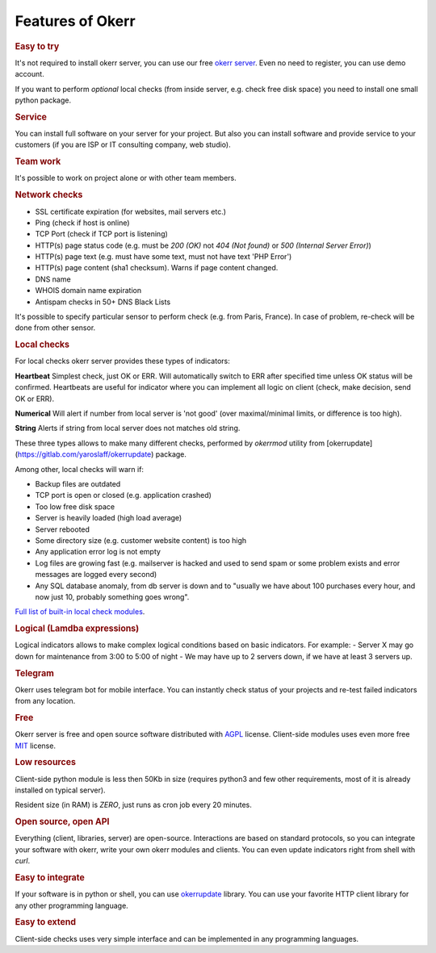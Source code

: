 
Features of Okerr
##################

.. rubric:: Easy to try

It's not required to install okerr server, you can use our free `okerr server <https://okerr.com>`_. Even no need to register, you can use demo account.

If you want to perform *optional* local checks (from inside server, e.g. check free disk space) you need to install one small python package.

.. rubric:: Service

You can install full software on your server for your project. But also you can install software and provide service to your customers (if you are ISP or IT consulting company, web studio).

.. rubric:: Team work

It's possible to work on project alone or with other team members.

.. rubric:: Network checks

- SSL certificate expiration (for websites, mail servers etc.)
- Ping (check if host is online)
- TCP Port (check if TCP port is listening)
- HTTP(s) page status code (e.g. must be `200 (OK)` not `404 (Not found)` or `500 (Internal Server Error)`)
- HTTP(s) page text (e.g. must have some text, must not have text 'PHP Error')
- HTTP(s) page content (sha1 checksum). Warns if page content changed.  
- DNS name
- WHOIS domain name expiration
- Antispam checks in 50+ DNS Black Lists

It's possible to specify particular sensor to perform check (e.g. from Paris, France). In case of problem, re-check will be done from other sensor.

.. rubric:: Local checks

For local checks okerr server provides these types of indicators:

**Heartbeat** 
Simplest check, just OK or ERR. Will automatically switch to ERR after specified time unless OK status will be confirmed. Heartbeats are useful for indicator where you can implement all logic on client (check, make decision, send OK or ERR).

**Numerical**
Will alert if number from local server is 'not good' (over maximal/minimal limits, or difference is too high).  

**String**
Alerts if string from local server does not matches old string.

These three types allows to make many different checks, performed by `okerrmod` utility from [okerrupdate](https://gitlab.com/yaroslaff/okerrupdate) package.

Among other, local checks will warn if:

- Backup files are outdated
- TCP port is open or closed (e.g. application crashed)
- Too low free disk space
- Server is heavily loaded (high load average)
- Server rebooted
- Some directory size (e.g. customer website content) is too high
- Any application error log is not empty
- Log files are growing fast (e.g. mailserver is hacked and used to send spam or some problem exists and error messages are logged every second)
- Any SQL database anomaly, from db server is down and to "usually we have about 100 purchases every hour, and now just 10, probably something goes wrong".

`Full list of built-in local check modules <https://okerrupdate.readthedocs.io/en/latest/basic-okerrmod-modules.html>`_. 

.. rubric:: Logical (Lamdba expressions)

Logical indicators allows to make complex logical conditions based on basic indicators. For example:
- Server X may go down for maintenance from 3:00 to 5:00 of night
- We may have up to 2 servers down, if we have at least 3 servers up.

.. rubric:: Telegram 

Okerr uses telegram bot for mobile interface. You can instantly check status of your projects and re-test failed indicators from any location. 

.. rubric:: Free

Okerr server is free and open source software distributed with `AGPL <https://www.gnu.org/licenses/agpl-3.0.en.html>`_ license. Client-side modules uses even more free `MIT <https://opensource.org/licenses/MIT>`_ license.

.. rubric:: Low resources

Client-side python module is less then 50Kb in size (requires python3 and few other requirements, most of it is already installed on typical server).

Resident size (in RAM) is *ZERO*, just runs as cron job every 20 minutes.

.. rubric:: Open source, open API

Everything (client, libraries, server) are open-source. Interactions are based on standard protocols, so you can integrate your software with okerr, write your own okerr modules and clients. You can even update indicators right from shell with `curl`.

.. rubric:: Easy to integrate

If your software is in python or shell, you can use `okerrupdate <https://github.com/yaroslaff/okerrupdate>`_ library. You can use your favorite HTTP client library for any other programming language.

.. rubric:: Easy to extend

Client-side checks uses very simple interface and can be implemented in any programming languages.
